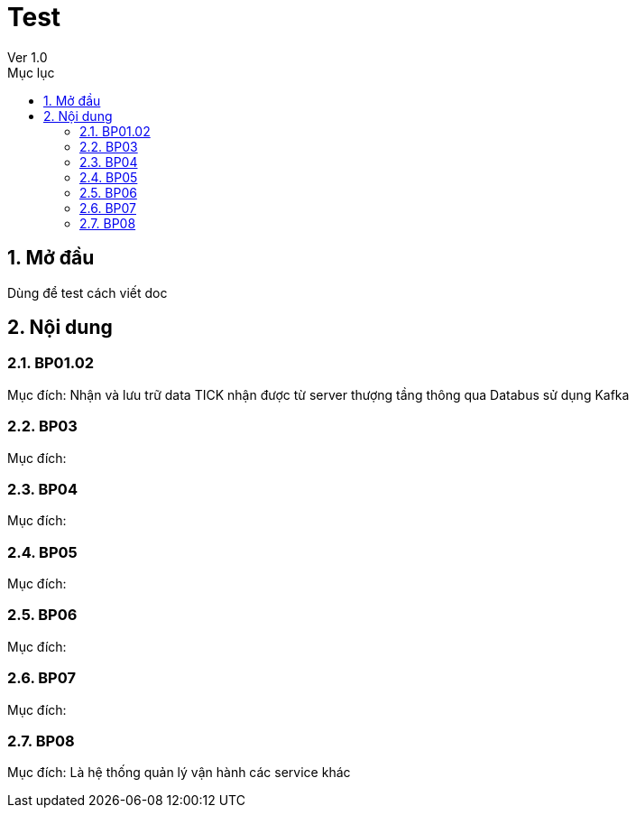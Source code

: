 :docname: Test
:lang: vi
:doctype: book
:toc: left
:toclevels: 2
:toc-title: Mục lục
:sectnums: 1
:sectnumlevels: 4
:table-caption: Bảng
:figure-caption: Sơ đồ
:example-caption: VD
:icons: font

= Test
//tag::doc_ver[]
Ver 1.0
//end::doc_ver[]

== Mở đầu
Dùng để test cách viết doc

== Nội dung
=== BP01.02
Mục đích: Nhận và lưu trữ data TICK nhận được từ server thượng tầng thông qua Databus sử dụng Kafka

=== BP03
Mục đích: 

=== BP04
Mục đích: 

=== BP05
Mục đích: 

=== BP06
Mục đích: 

=== BP07
Mục đích: 

=== BP08
Mục đích: Là hệ thống quản lý vận hành các service khác

